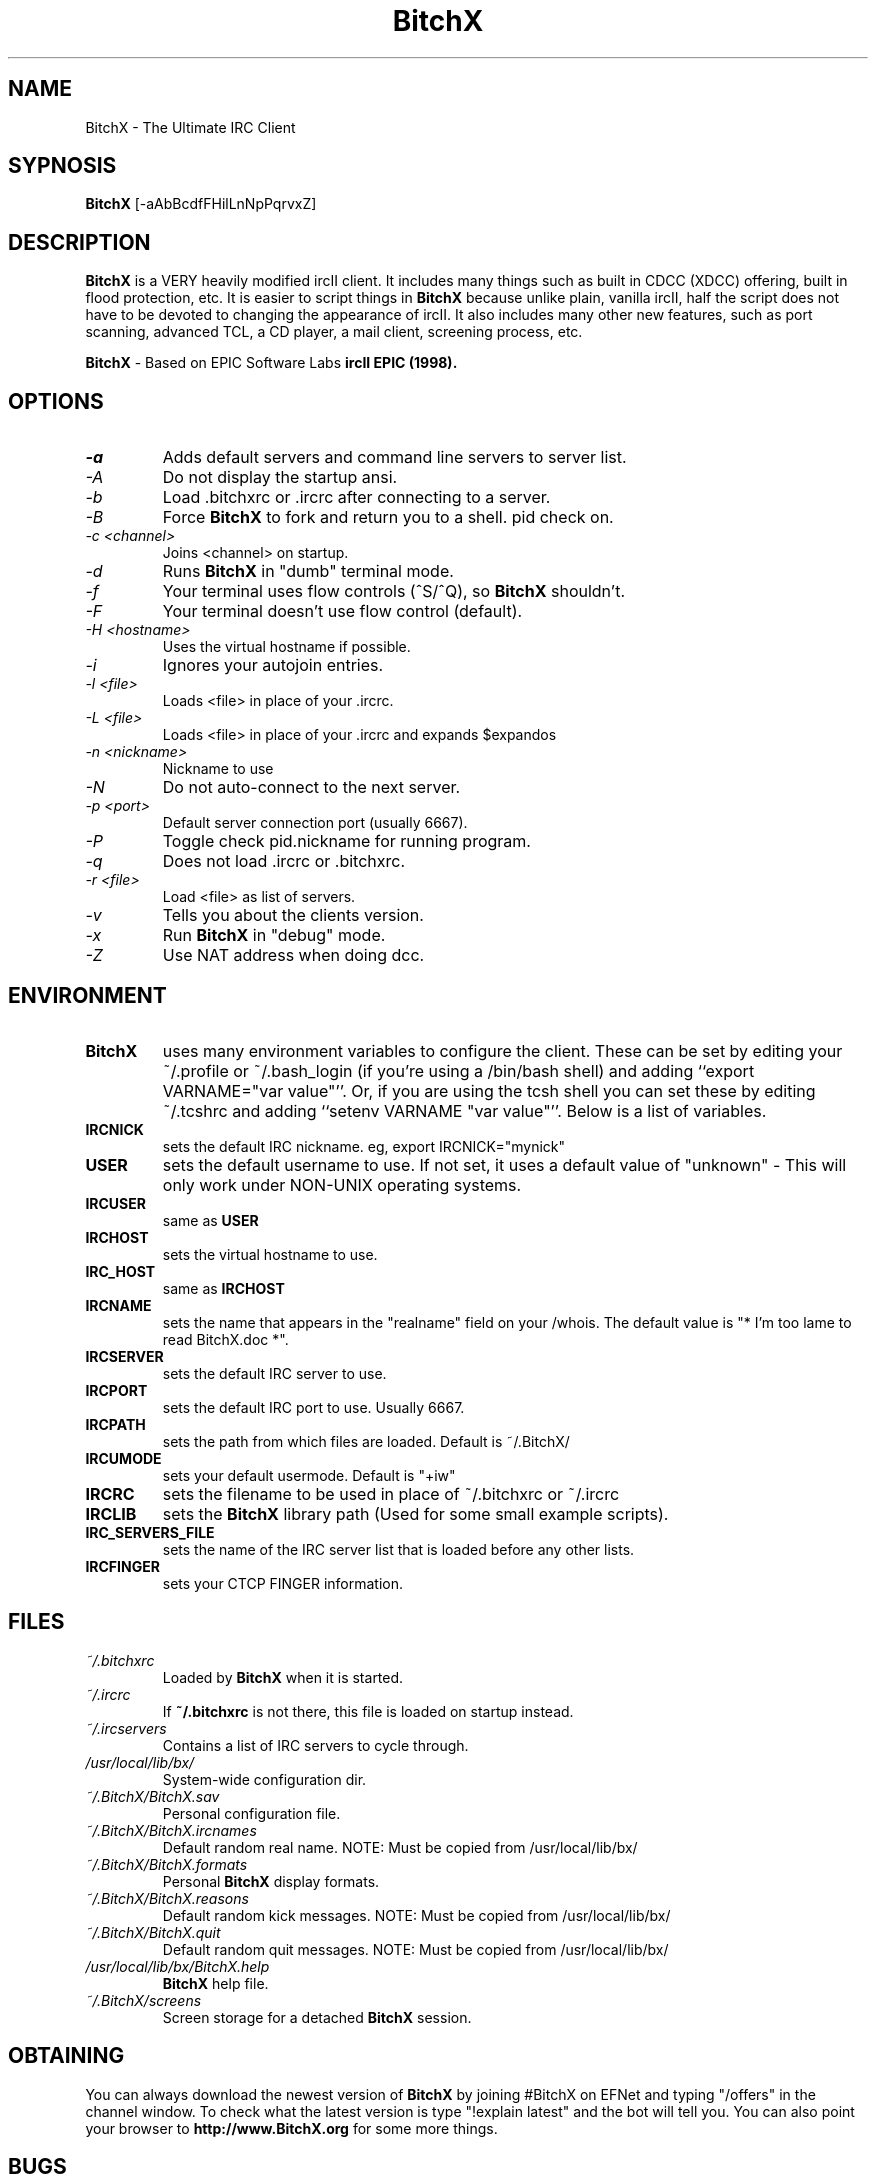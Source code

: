 .TH BitchX 1 "May 29, 2015" "" ""
.SH NAME
BitchX \- The Ultimate IRC Client
.SH SYPNOSIS
.B BitchX
[-aAbBcdfFHilLnNpPqrvxZ]
.SH DESCRIPTION
.B BitchX
is a VERY heavily modified ircII client.  It includes many things such as
built in CDCC (XDCC) offering, built in flood protection, etc.  It is easier
to script things in
.B BitchX
because unlike plain, vanilla ircII, half the script does not have to be
devoted to changing the appearance of ircII.  It also includes many other
new features, such as port scanning, advanced TCL, a CD player, a mail
client, screening process, etc.

.B BitchX
- Based on EPIC Software Labs
.B ircII EPIC (1998).

.SH OPTIONS
.TP
.I -a
Adds default servers and command line servers to server list.
.TP
.I -A
Do not display the startup ansi.
.TP
.I -b
Load .bitchxrc or .ircrc after connecting to a server.
.TP
.I -B
Force 
.B BitchX
to fork and return you to a shell. pid check on.
.TP
.I -c <channel>
Joins <channel> on startup.
.TP
.I -d
Runs
.B BitchX
in "dumb" terminal mode.
.TP
.I -f
Your terminal uses flow controls (^S/^Q), so
.B BitchX
shouldn't.
.TP
.I -F
Your terminal doesn't use flow control (default).
.TP
.I -H <hostname>
Uses the virtual hostname if possible.
.TP
.I -i
Ignores your autojoin entries.
.TP
.I -l <file>
Loads <file> in place of your .ircrc.
.TP
.I -L <file>
Loads <file> in place of your .ircrc and expands $expandos
.TP
.I -n <nickname>
Nickname to use
.TP
.I -N
Do not auto-connect to the next server.
.TP
.I -p <port>
Default server connection port (usually 6667).
.TP
.I -P
Toggle check pid.nickname for running program.
.TP
.I -q
Does not load .ircrc or .bitchxrc.
.TP
.I -r <file>
Load <file> as list of servers.
.TP
.I -v
Tells you about the clients version.
.TP
.I -x
Run
.B BitchX
in "debug" mode.
.TP
.I -Z
Use NAT address when doing dcc.

.SH ENVIRONMENT
.TP
.BR BitchX
uses many environment variables to configure the client.  These can be set
by editing your ~/.profile or ~/.bash_login (if you're using a /bin/bash
shell) and adding ``export VARNAME="var value"''.  Or, if you are using the
tcsh shell you can set these by editing ~/.tcshrc and adding 
``setenv VARNAME "var value"''.  Below is a list of variables.
.PP
.TP
.BR IRCNICK
sets the default IRC nickname. eg, export IRCNICK="mynick"
.TP
.BR USER
sets the default username to use.  If not set, it uses a default value of
"unknown" - This will only work under NON-UNIX operating systems.
.TP
.BR IRCUSER
same as
.BR USER
.TP
.BR IRCHOST
sets the virtual hostname to use.
.TP
.BR IRC_HOST
same as
.BR IRCHOST
.TP
.BR IRCNAME
sets the name that appears in the "realname" field on your /whois.  The
default value is "* I'm too lame to read BitchX.doc *".
.TP
.BR IRCSERVER
sets the default IRC server to use.
.TP
.BR IRCPORT
sets the default IRC port to use.  Usually 6667.
.TP
.BR IRCPATH
sets the path from which files are loaded.  Default is ~/.BitchX/
.TP
.BR IRCUMODE
sets your default usermode.  Default is "+iw"
.TP
.BR IRCRC
sets the filename to be used in place of ~/.bitchxrc or ~/.ircrc
.TP
.BR IRCLIB
sets the 
.B BitchX 
library path (Used for some small example scripts).
.TP
.BR IRC_SERVERS_FILE
sets the name of the IRC server list that is loaded before any other lists.
.TP
.BR IRCFINGER
sets your CTCP FINGER information.
.PP
.SH FILES
.TP
.I ~/.bitchxrc
Loaded by
.B BitchX
when it is started.
.TP
.I ~/.ircrc
If 
.BR ~/.bitchxrc 
is not there, this file is loaded on startup instead.
.TP
.I ~/.ircservers
Contains a list of IRC servers to cycle through.
.TP
.I /usr/local/lib/bx/
System-wide configuration dir.
.TP
.I ~/.BitchX/BitchX.sav
Personal configuration file.
.TP
.I ~/.BitchX/BitchX.ircnames
Default random real name.  NOTE: Must be copied from /usr/local/lib/bx/
.TP
.I ~/.BitchX/BitchX.formats
Personal 
.B BitchX 
display formats.
.TP
.I ~/.BitchX/BitchX.reasons
Default random kick messages.  NOTE: Must be copied from /usr/local/lib/bx/
.TP
.I ~/.BitchX/BitchX.quit
Default random quit messages.  NOTE: Must be copied from /usr/local/lib/bx/
.TP
.I /usr/local/lib/bx/BitchX.help
.B BitchX 
help file.
.TP
.I ~/.BitchX/screens
Screen storage for a detached
.BR BitchX
session.
.PP

.SH OBTAINING
You can always download the newest version of
.B BitchX
by joining #BitchX on EFNet and typing "/offers" in the channel window.  To
check what the latest version is type "!explain latest" and the bot will
tell you.  You can also point your browser to 
.B http://www.BitchX.org
for some more things.
.PP
.SH BUGS
Please report all bugs to an op on #BitchX on EFNet, e-mail caf or send
an e-mail to the mailing list.

.SH MAILING LIST
There is a BitchX mailing list, to subscribe simply send an e-mail to:
.B bitchx-devel@lists.sourceforge.net 
with only the words "subscribe" in the body.  This is a helpful place for bug reports.

.SH MAN PAGE ORIGINAL AUTHOR
Wichert Akkerman
.B <wakkerma@debian.org>

.SH MAN PAGE CONTRIBUTORS
Robert Durdle - Dragoon@EFNet
.B <robert@durdle.com>

dialtone
.B <dialtone@chemlab.org>

cpet
.B <chris@bsdjunk.com>

.SH BitchX Author
Colten Edwards (panasync)
.B <edwards@bitchx.dimension6.com>

.SH BitchX Maintainer
caf
.B <caf@bitchx.org>
